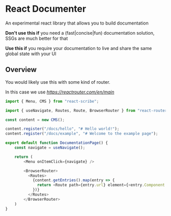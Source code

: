 * React Documenter

An experimental react library that allows you to build documentation

*Don't use this if* you need a (fast|concise|fun) documentation solution, SSGs are much better for that

*Use this if* you require your documentation to live and share the same global state with your UI


** Overview
You would likely use this with some kind of router.

In this case we use [[react-router][https://reactrouter.com/en/main]]

#+BEGIN_SRC typescript
  import { Menu, CMS } from "react-scribe";

  import { useNavigate, Routes, Route, BrowserRouter } from "react-router";

  const content = new CMS();

  content.register("/docs/hello", "# Hello world!");
  content.register("/docs/example", "# Welcome to the example page");

  export default function DocumentationPage() {
      const navigate = useNavigate();

      return (
          <Menu onItemClick={navigate} />

          <BrowserRouter>
            <Routes>
              {content.getEntries().map(entry => {
                return <Route path={entry.url} element={<entry.Component />} />
              })}
            </Routes>
          </BrowserRouter>
      )
  }
#+END_SRC

